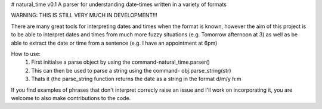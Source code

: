 # natural_time v0.1
A parser for understanding date-times written in a variety of formats

WARNING: THIS IS STILL VERY MUCH IN DEVELOPMENT!!!

There are many great tools for interpreting dates and times when the format is known, however the aim of this project is to be able to interpret dates and times from much more fuzzy situations (e.g. Tomorrow afternoon at 3) as well as be able to extract the date or time from a sentence (e.g. I have an appointment at 6pm)

How to use:
  1) First initialse a parse object by using the command-natural_time.parser()
  2) This can then be used to parse a string using the command- obj.parse_string(str)
  3) Thats it (the parse_string function returns the date as a string in the format d/m/y h:m

If you find examples of phrases that don't interpret correcly raise an issue and I'll work on incorporating it, you are welcome to also make contributions to the code.
